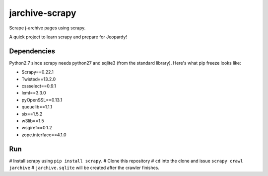 jarchive-scrapy
===============

Scrape j-archive pages using scrapy. 

A quick project to learn scrapy and prepare for Jeopardy! 

Dependencies
------------
Python2.7 since scrapy needs python27 and sqlite3 (from the standard library). Here's what pip freeze looks like:

* Scrapy==0.22.1
* Twisted==13.2.0
* cssselect==0.9.1
* lxml==3.3.0
* pyOpenSSL==0.13.1
* queuelib==1.1.1
* six==1.5.2
* w3lib==1.5
* wsgiref==0.1.2
* zope.interface==4.1.0

Run
---

# Install scrapy using ``pip install scrapy``. 
# Clone this repository
# ``cd`` into the clone and issue ``scrapy crawl jarchive``
# ``jarchive.sqlite`` will be created after the crawler finishes.
